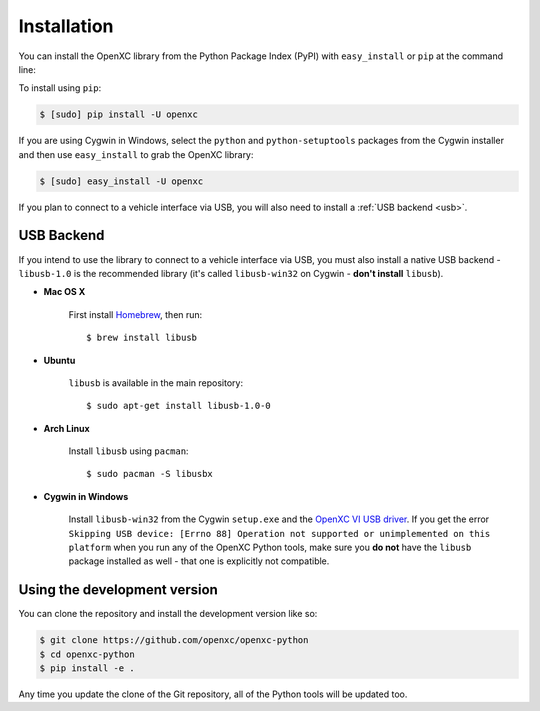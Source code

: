 Installation
============

You can install the OpenXC library from the Python Package Index (PyPI) with
``easy_install`` or ``pip`` at the command line:

To install using ``pip``:

.. code-block:: sh

    $ [sudo] pip install -U openxc

If you are using Cygwin in Windows, select the ``python`` and
``python-setuptools`` packages from the Cygwin installer and then use
``easy_install`` to grab the OpenXC library:

.. code-block:: sh

    $ [sudo] easy_install -U openxc

If you plan to connect to a vehicle interface via USB, you will also need to
install a :ref:`USB backend <usb>`.

.. _usb:

USB Backend
-------------

If you intend to use the library to connect to a vehicle interface via USB, you
must also install a native USB backend - ``libusb-1.0`` is the recommended
library (it's called ``libusb-win32`` on Cygwin - **don't install** ``libusb``).

- **Mac OS X**

    First install Homebrew_, then run::

        $ brew install libusb

.. _Homebrew: http://mxcl.github.com/homebrew/

- **Ubuntu**

    ``libusb`` is available in the main repository::

        $ sudo apt-get install libusb-1.0-0

- **Arch Linux**

    Install ``libusb`` using ``pacman``::

        $ sudo pacman -S libusbx

- **Cygwin in Windows**

    Install ``libusb-win32`` from the Cygwin ``setup.exe`` and the `OpenXC VI
    USB driver`_. If you get the error ``Skipping USB device: [Errno 88]
    Operation not supported or unimplemented on this platform`` when you run any
    of the OpenXC Python tools, make sure you **do not** have the ``libusb``
    package installed as well - that one is explicitly not compatible.

.. _`OpenXC VI USB driver`: https://github.com/openxc/vi-windows-driver

Using the development version
-----------------------------

You can clone the repository and install the development version like so:

.. code-block:: sh

    $ git clone https://github.com/openxc/openxc-python
    $ cd openxc-python
    $ pip install -e .

Any time you update the clone of the Git repository, all of the Python tools
will be updated too.

